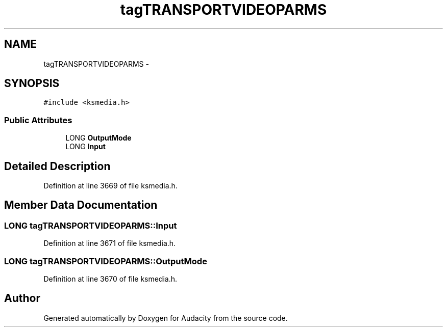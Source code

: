 .TH "tagTRANSPORTVIDEOPARMS" 3 "Thu Apr 28 2016" "Audacity" \" -*- nroff -*-
.ad l
.nh
.SH NAME
tagTRANSPORTVIDEOPARMS \- 
.SH SYNOPSIS
.br
.PP
.PP
\fC#include <ksmedia\&.h>\fP
.SS "Public Attributes"

.in +1c
.ti -1c
.RI "LONG \fBOutputMode\fP"
.br
.ti -1c
.RI "LONG \fBInput\fP"
.br
.in -1c
.SH "Detailed Description"
.PP 
Definition at line 3669 of file ksmedia\&.h\&.
.SH "Member Data Documentation"
.PP 
.SS "LONG tagTRANSPORTVIDEOPARMS::Input"

.PP
Definition at line 3671 of file ksmedia\&.h\&.
.SS "LONG tagTRANSPORTVIDEOPARMS::OutputMode"

.PP
Definition at line 3670 of file ksmedia\&.h\&.

.SH "Author"
.PP 
Generated automatically by Doxygen for Audacity from the source code\&.
